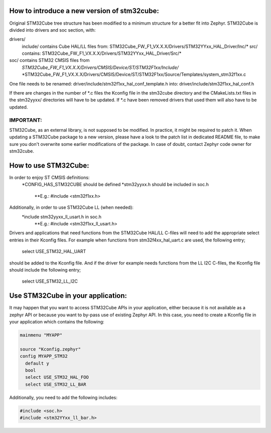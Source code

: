 How to introduce a new version of stm32cube:
============================================

Original STM32Cube tree structure has been modified to a minimum
structure for a better fit into Zephyr.
STM32Cube is divided into drivers and soc section, with:

drivers/
       include/ contains Cube HAL/LL files from:
       STM32Cube_FW_F1_VX.X.X/Drivers/STM32YYxx_HAL_Driver/Inc/*
       src/ contains:
       STM32Cube_FW_F1_VX.X.X/Drivers/STM32YYxx_HAL_Driver/Src/*
soc/ contains STM32 CMSIS files from
       *STM32Cube_FW_F1_VX.X.X/Drivers/CMSIS/Device/ST/STM32F1xx/Include/*
       *STM32Cube_FW_F1_VX.X.X/Drivers/CMSIS/Device/ST/STM32F1xx/Source/Templates/system_stm32f1xx.c

One file needs to be renamed:
driver/include/stm32f1xx_hal_conf_template.h
into:
driver/include/stm32f1xx_hal_conf.h

If there are changes in the number of *.c files the Kconfig file in the
stm32cube directory and the CMakeLists.txt files in the stm32yyxx/ directories
will have to be updated. If *.c have been removed drivers that used them will
also have to be updated.

IMPORTANT:
----------
STM32Cube, as an external library, is not supposed to be modified.
In practice, it might be required to patch it.
When updating a STM32Cube package to a new version, please have a look
to the patch list in dedicated README file, to make sure you don't overwrite
some earlier modifications of the package.
In case of doubt, contact Zephyr code owner for stm32cube.


How to use STM32Cube:
=====================
In order to enjoy ST CMSIS definitions:
    *CONFIG_HAS_STM32CUBE should be defined
    *stm32yyxx.h should be included in soc.h
       **E.g.: #include <stm32f1xx.h>

Additionally, in order to use STM32Cube LL (when needed):
    *include stm32yyxx_ll_usart.h in soc.h
       **E.g.: #include <stm32f1xx_ll_usart.h>

Drivers and applications that need functions from the STM32Cube HAL/LL C-files
will need to add the appropriate select entries in their Kconfig files.
For example when functions from stm32f4xx_hal_uart.c are used, the following
entry;

	select USE_STM32_HAL_UART

should be added to the Kconfig file.
And if the driver for example needs functions from the LL I2C C-files, the
Kconfig file should include the following entry;

	select USE_STM32_LL_I2C

Use STM32Cube in your application:
==================================
It may happen that you want to access STM32Cube APIs in your application,
either because it is not available as a zephyr API or because you want to
by-pass use of existing Zephyr API.
In this case, you need to create a Kconfig file in your application which
contains the following:

.. code-block:: none

   mainmenu "MYAPP"

   source "Kconfig.zephyr"
   config MYAPP_STM32
     default y
     bool
     select USE_STM32_HAL_FOO
     select USE_STM32_LL_BAR

Additionally, you need to add the following includes:

.. code-block:: c

   #include <soc.h>
   #include <stm32YYxx_ll_bar.h>
